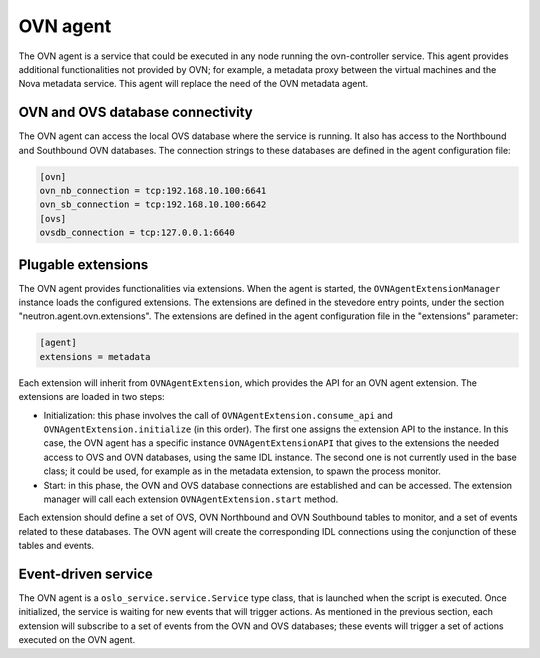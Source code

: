 .. _ovn_agent:

OVN agent
=========

The OVN agent is a service that could be executed in any node running the
ovn-controller service. This agent provides additional functionalities not
provided by OVN; for example, a metadata proxy between the virtual machines
and the Nova metadata service. This agent will replace the need of
the OVN metadata agent.


OVN and OVS database connectivity
---------------------------------

The OVN agent can access the local OVS database where the service is
running. It also has access to the Northbound and Southbound OVN databases. The
connection strings to these databases are defined in the agent configuration
file:

.. code-block:: console

    [ovn]
    ovn_nb_connection = tcp:192.168.10.100:6641
    ovn_sb_connection = tcp:192.168.10.100:6642
    [ovs]
    ovsdb_connection = tcp:127.0.0.1:6640


Plugable extensions
-------------------

The OVN agent provides functionalities via extensions. When the agent is
started, the ``OVNAgentExtensionManager`` instance loads the configured
extensions. The extensions are defined in the stevedore entry points, under
the section "neutron.agent.ovn.extensions". The extensions are defined in the
agent configuration file in the "extensions" parameter:

.. code-block:: console

    [agent]
    extensions = metadata


Each extension will inherit from ``OVNAgentExtension``, which provides the API
for an OVN agent extension. The extensions are loaded in two steps:

* Initialization: this phase involves the call of
  ``OVNAgentExtension.consume_api`` and ``OVNAgentExtension.initialize`` (in
  this order). The first one assigns the extension API to the instance. In this
  case, the OVN agent has a specific instance ``OVNAgentExtensionAPI`` that
  gives to the extensions the needed access to OVS and OVN databases, using the
  same IDL instance. The second one is not currently used in the base class;
  it could be used, for example as in the metadata extension, to spawn the
  process monitor.
* Start: in this phase, the OVN and OVS database connections are established
  and can be accessed. The extension manager will call each extension
  ``OVNAgentExtension.start`` method.


Each extension should define a set of OVS, OVN Northbound and OVN Southbound
tables to monitor, and a set of events related to these databases. The OVN
agent will create the corresponding IDL connections using the conjunction of
these tables and events.


Event-driven service
--------------------

The OVN agent is a ``oslo_service.service.Service`` type class, that is
launched when the script is executed. Once initialized, the service is waiting
for new events that will trigger actions. As mentioned in the previous section,
each extension will subscribe to a set of events from the OVN and OVS
databases; these events will trigger a set of actions executed on the OVN
agent.
